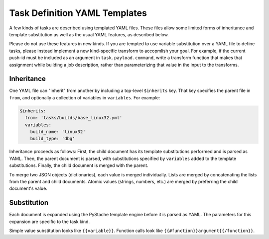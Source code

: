 Task Definition YAML Templates
==============================

A few kinds of tasks are described using templated YAML files.  These files
allow some limited forms of inheritance and template substitution as well as
the usual YAML features, as described below.

Please do not use these features in new kinds.  If you are tempted to use
variable substitution over a YAML file to define tasks, please instead
implement a new kind-specific transform to accopmlish your goal.  For example,
if the current push-id must be included as an argument in
``task.payload.command``, write a transform function that makes that assignment
while building a job description, rather than parameterizing that value in the
input to the transforms.

Inheritance
-----------

One YAML file can "inherit" from another by including a top-level ``$inherits``
key.  That key specifies the parent file in ``from``, and optionally a
collection of variables in ``variables``.  For example:

.. code-block:: yaml

    $inherits:
      from: 'tasks/builds/base_linux32.yml'
      variables:
        build_name: 'linux32'
        build_type: 'dbg'

Inheritance proceeds as follows: First, the child document has its template
substitutions performed and is parsed as YAML.  Then, the parent document is
parsed, with substitutions specified by ``variables`` added to the template
substitutions.  Finally, the child document is merged with the parent.

To merge two JSON objects (dictionaries), each value is merged individually.
Lists are merged by concatenating the lists from the parent and child
documents.  Atomic values (strings, numbers, etc.) are merged by preferring the
child document's value.

Substitution
------------

Each document is expanded using the PyStache template engine before it is
parsed as YAML.  The parameters for this expansion are specific to the task
kind.

Simple value substitution looks like ``{{variable}}``.  Function calls look
like ``{{#function}}argument{{/function}}``.

